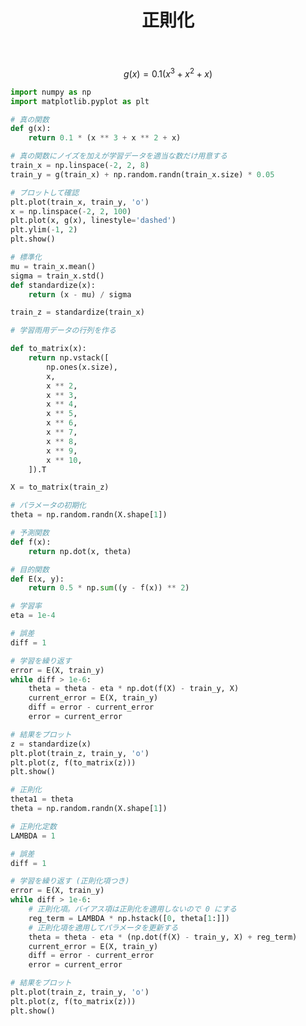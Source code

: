 #+TITLE: 正則化

\[
g(x)=0.1(x^3+x^2+x)
\]

#+BEGIN_SRC jupyter-python :session py :dir .
import numpy as np
import matplotlib.pyplot as plt

# 真の関数
def g(x):
    return 0.1 * (x ** 3 + x ** 2 + x)

# 真の関数にノイズを加えが学習データを適当な数だけ用意する
train_x = np.linspace(-2, 2, 8)
train_y = g(train_x) + np.random.randn(train_x.size) * 0.05

# プロットして確認
plt.plot(train_x, train_y, 'o')
x = np.linspace(-2, 2, 100)
plt.plot(x, g(x), linestyle='dashed')
plt.ylim(-1, 2)
plt.show()
#+END_SRC

#+RESULTS:
[[file:./.ob-jupyter/7078b3d4ebf2eefc79dac6325d07fb6e03422052.png]]

#+begin_src jupyter-python :session py :dir .
# 標準化
mu = train_x.mean()
sigma = train_x.std()
def standardize(x):
    return (x - mu) / sigma

train_z = standardize(train_x)

# 学習雨用データの行列を作る
#+end_src

#+RESULTS:

#+begin_src jupyter-python :session py :dir .
def to_matrix(x):
    return np.vstack([
        np.ones(x.size),
        x,
        x ** 2,
        x ** 3,
        x ** 4,
        x ** 5,
        x ** 6,
        x ** 7,
        x ** 8,
        x ** 9,
        x ** 10,
    ]).T

X = to_matrix(train_z)

# パラメータの初期化
theta = np.random.randn(X.shape[1])

# 予測関数
def f(x):
    return np.dot(x, theta)
#+end_src

#+RESULTS:

#+begin_src jupyter-python :session py :dir .
# 目的関数
def E(x, y):
    return 0.5 * np.sum((y - f(x)) ** 2)

# 学習率
eta = 1e-4

# 誤差
diff = 1

# 学習を繰り返す
error = E(X, train_y)
while diff > 1e-6:
    theta = theta - eta * np.dot(f(X) - train_y, X)
    current_error = E(X, train_y)
    diff = error - current_error
    error = current_error

# 結果をプロット
z = standardize(x)
plt.plot(train_z, train_y, 'o')
plt.plot(z, f(to_matrix(z)))
plt.show()
#+end_src

#+RESULTS:
[[file:./.ob-jupyter/5bb2779922049313592f714f343dfc5b56b26e19.png]]

#+begin_src jupyter-python :session py :dir .
# 正則化
theta1 = theta
theta = np.random.randn(X.shape[1])

# 正則化定数
LAMBDA = 1

# 誤差
diff = 1

# 学習を繰り返す (正則化項つき)
error = E(X, train_y)
while diff > 1e-6:
    # 正則化項。バイアス項は正則化を適用しないので 0 にする
    reg_term = LAMBDA * np.hstack([0, theta[1:]])
    # 正則化項を適用してパラメータを更新する
    theta = theta - eta * (np.dot(f(X) - train_y, X) + reg_term)
    current_error = E(X, train_y)
    diff = error - current_error
    error = current_error

# 結果をプロット
plt.plot(train_z, train_y, 'o')
plt.plot(z, f(to_matrix(z)))
plt.show()
#+end_src

#+RESULTS:
[[file:./.ob-jupyter/39e7a8182b7447b23ea2fac66517b222ee8d3ee0.png]]
